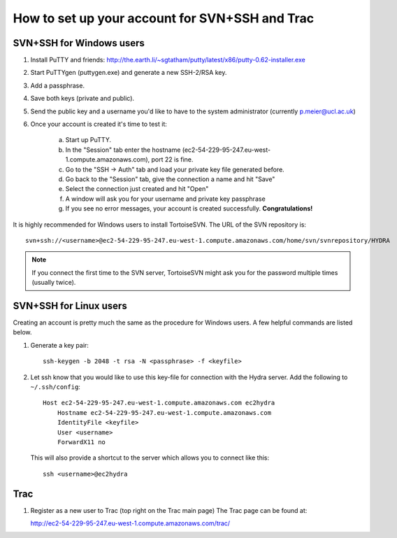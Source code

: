 How to set up your account for SVN+SSH and Trac
===============================================

SVN+SSH for Windows users
-------------------------

#. Install PuTTY and friends: http://the.earth.li/~sgtatham/putty/latest/x86/putty-0.62-installer.exe

#. Start PuTTYgen (puttygen.exe) and generate a new SSH-2/RSA key.

#. Add a passphrase.

#. Save both keys (private and public).

#. Send the public key and a username you'd like to have to the system
   administrator (currently `p.meier@ucl.ac.uk <mailto:p.meier@ucl.ac.uk>`_) 

#. Once your account is created it's time to test it:

    a. Start up  PuTTY.
           
    b. In the "Session" tab enter the hostname
       (ec2-54-229-95-247.eu-west-1.compute.amazonaws.com), port 22 is fine.

    c. Go to the "SSH -> Auth" tab and load your private key file generated
       before.

    d. Go back to the "Session" tab, give the connection a name and hit "Save"

    e. Select the connection just created and hit "Open"

    f. A window will ask you for your username and private key passphrase

    g. If you see no error messages, your account is created successfully.
       **Congratulations!**

It is highly recommended for Windows users to install TortoiseSVN. The URL of
the SVN repository is::

    svn+ssh://<username>@ec2-54-229-95-247.eu-west-1.compute.amazonaws.com/home/svn/svnrepository/HYDRA

.. note::

    If you connect the first time to the SVN server, TortoiseSVN might ask you
    for the password multiple times (usually twice).


SVN+SSH for Linux users
-----------------------

Creating an account is pretty much the same as the procedure for Windows users. A few
helpful commands are listed below.

#. Generate a key pair::
 
    ssh-keygen -b 2048 -t rsa -N <passphrase> -f <keyfile>

#. Let ssh know that you would like to use this key-file for connection with the
   Hydra server. Add the following to ``~/.ssh/config``::
    
    Host ec2-54-229-95-247.eu-west-1.compute.amazonaws.com ec2hydra
        Hostname ec2-54-229-95-247.eu-west-1.compute.amazonaws.com
        IdentityFile <keyfile>
        User <username>
        ForwardX11 no
   
   This will also provide a shortcut to the server which allows you to connect like this::

        ssh <username>@ec2hydra
 


Trac
----

#. Register as a new user to Trac (top right on the Trac main page)
   The Trac page can be found at:
    
   http://ec2-54-229-95-247.eu-west-1.compute.amazonaws.com/trac/

